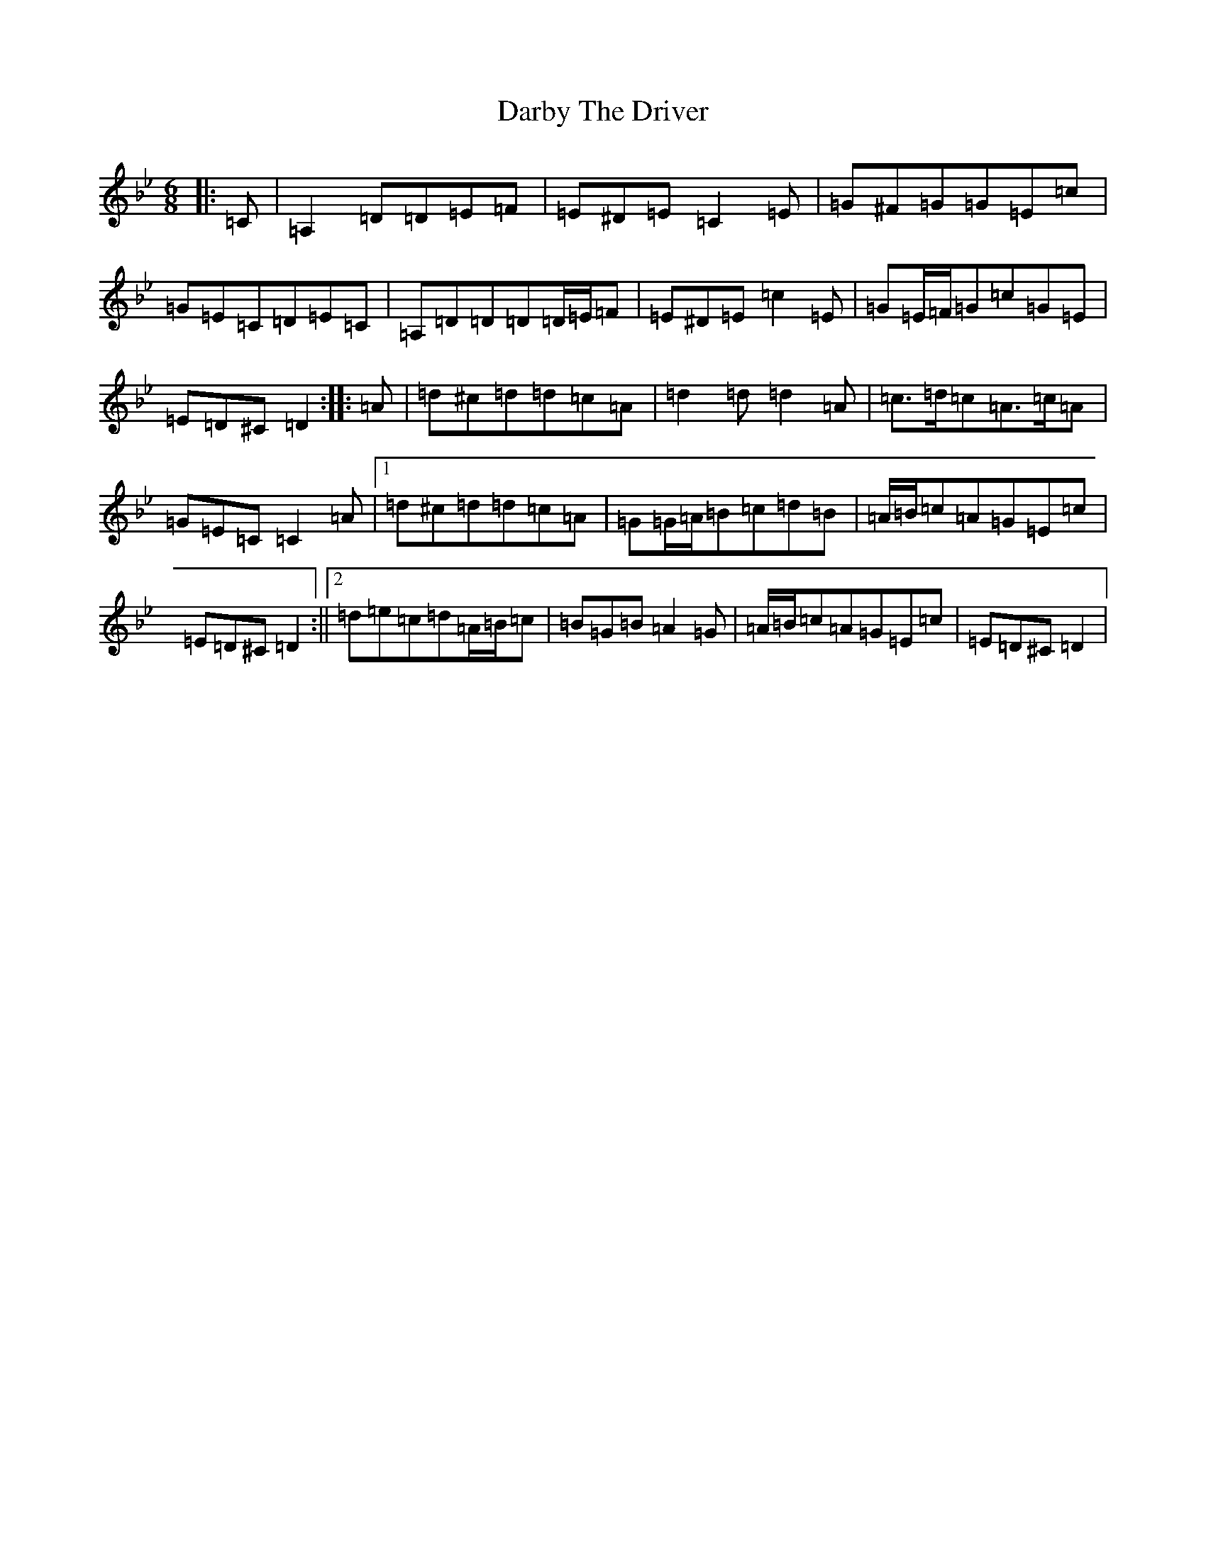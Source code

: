 X: 4894
T: Darby The Driver
S: https://thesession.org/tunes/127#setting25371
Z: A Dorian
R: jig
M:6/8
L:1/8
K: C Dorian
|:=C|=A,2=D=D=E=F|=E^D=E=C2=E|=G^F=G=G=E=c|=G=E=C=D=E=C|=A,=D=D=D=D/2=E/2=F|=E^D=E=c2=E|=G=E/2=F/2=G=c=G=E|=E=D^C=D2:||:=A|=d^c=d=d=c=A|=d2=d=d2=A|=c>=d=c=A>=c=A|=G=E=C=C2=A|1=d^c=d=d=c=A|=G=G/2=A/2=B=c=d=B|=A/2=B/2=c=A=G=E=c|=E=D^C=D2:||2=d=e=c=d=A/2=B/2=c|=B=G=B=A2=G|=A/2=B/2=c=A=G=E=c|=E=D^C=D2|